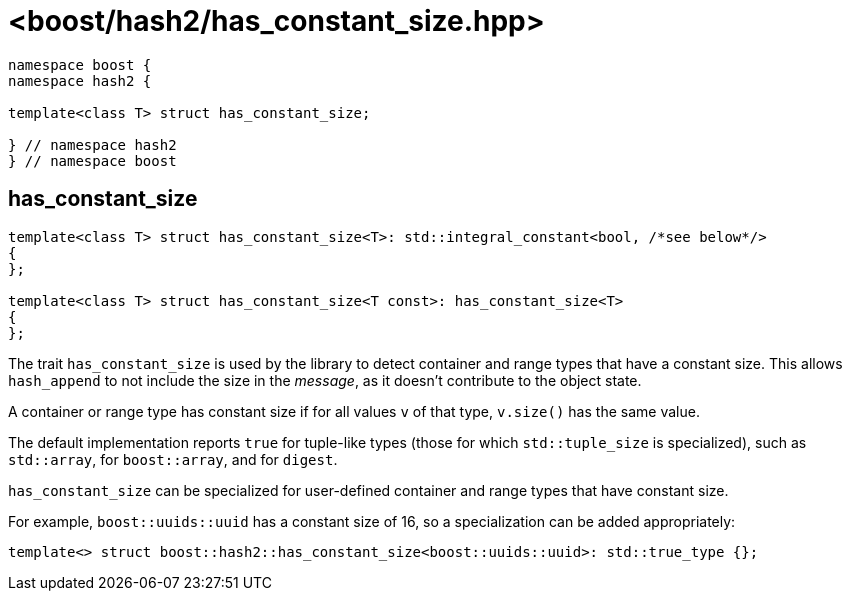 ////
Copyright 2024 Peter Dimov
Distributed under the Boost Software License, Version 1.0.
https://www.boost.org/LICENSE_1_0.txt
////

[#ref_has_constant_size]
# <boost/hash2/has_constant_size.hpp>
:idprefix: ref_has_constant_size_

```
namespace boost {
namespace hash2 {

template<class T> struct has_constant_size;

} // namespace hash2
} // namespace boost
```

## has_constant_size

```
template<class T> struct has_constant_size<T>: std::integral_constant<bool, /*see below*/>
{
};

template<class T> struct has_constant_size<T const>: has_constant_size<T>
{
};
```

The trait `has_constant_size` is used by the library to detect container and range types that have a constant size.
This allows `hash_append` to not include the size in the _message_, as it doesn't contribute to the object state.

A container or range type has constant size if for all values `v` of that type, `v.size()` has the same value.

The default implementation reports `true` for tuple-like types (those for which `std::tuple_size` is specialized), such as `std::array`, for `boost::array`, and for `digest`.

`has_constant_size` can be specialized for user-defined container and range types that have constant size.

For example, `boost::uuids::uuid` has a constant size of 16, so a specialization can be added appropriately:

```
template<> struct boost::hash2::has_constant_size<boost::uuids::uuid>: std::true_type {};
```

